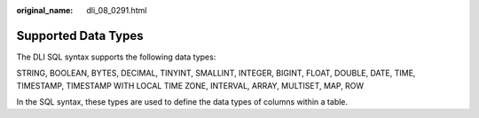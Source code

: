:original_name: dli_08_0291.html

.. _dli_08_0291:

Supported Data Types
====================

The DLI SQL syntax supports the following data types:

STRING, BOOLEAN, BYTES, DECIMAL, TINYINT, SMALLINT, INTEGER, BIGINT, FLOAT, DOUBLE, DATE, TIME, TIMESTAMP, TIMESTAMP WITH LOCAL TIME ZONE, INTERVAL, ARRAY, MULTISET, MAP, ROW

In the SQL syntax, these types are used to define the data types of columns within a table.
